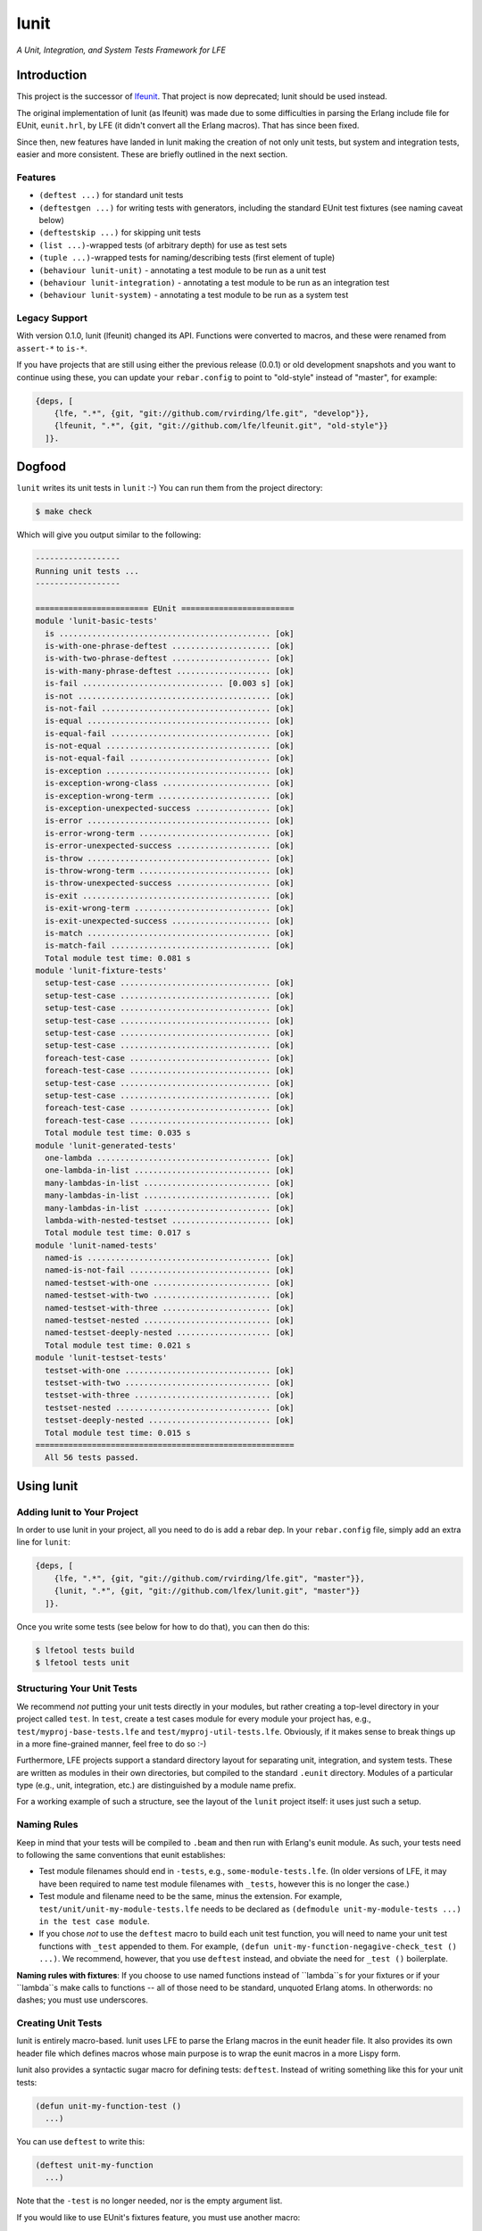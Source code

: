 #####
lunit
#####

*A Unit, Integration, and System Tests Framework for LFE*


Introduction
============

This project is the successor of `lfeunit`_. That project is now deprecated;
lunit should be used instead.

The original implementation of lunit (as lfeunit) was made due to some
difficulties in parsing the Erlang include file for EUnit, ``eunit.hrl``, by
LFE (it didn't convert all the Erlang macros). That has since been fixed.

Since then, new features have landed in lunit making the creation of not only
unit tests, but system and integration tests, easier and more consistent. These
are briefly outlined in the next section.


Features
--------

* ``(deftest ...)`` for standard unit tests
* ``(deftestgen ...)`` for writing tests with generators, including the
  standard EUnit test fixtures (see naming caveat below)
* ``(deftestskip ...)`` for skipping unit tests
* ``(list ...)``-wrapped tests (of arbitrary depth) for use as test sets
* ``(tuple ...)``-wrapped tests for naming/describing tests (first element
  of tuple)
* ``(behaviour lunit-unit)`` - annotating a test module to be run as a unit
  test
* ``(behaviour lunit-integration)`` - annotating a test module to be run as an
  integration test
* ``(behaviour lunit-system)`` - annotating a test module to be run as a
  system test


Legacy Support
--------------

With version 0.1.0, lunit (lfeunit) changed its API. Functions were converted to macros,
and these were renamed from ``assert-*`` to ``is-*``.

If you have projects that are still using either the previous release (0.0.1) or
old development snapshots and you want to continue using these, you can update
your ``rebar.config`` to point to "old-style" instead of "master", for example:

.. code:: erlang

    {deps, [
        {lfe, ".*", {git, "git://github.com/rvirding/lfe.git", "develop"}},
        {lfeunit, ".*", {git, "git://github.com/lfe/lfeunit.git", "old-style"}}
      ]}.


Dogfood
=======

``lunit`` writes its unit tests in ``lunit`` :-) You can run them from the
project directory:

.. code:: bash

    $ make check

Which will give you output similar to the following:

.. code:: text

    ------------------
    Running unit tests ...
    ------------------

    ======================== EUnit ========================
    module 'lunit-basic-tests'
      is ............................................. [ok]
      is-with-one-phrase-deftest ..................... [ok]
      is-with-two-phrase-deftest ..................... [ok]
      is-with-many-phrase-deftest .................... [ok]
      is-fail .............................. [0.003 s] [ok]
      is-not ......................................... [ok]
      is-not-fail .................................... [ok]
      is-equal ....................................... [ok]
      is-equal-fail .................................. [ok]
      is-not-equal ................................... [ok]
      is-not-equal-fail .............................. [ok]
      is-exception ................................... [ok]
      is-exception-wrong-class ....................... [ok]
      is-exception-wrong-term ........................ [ok]
      is-exception-unexpected-success ................ [ok]
      is-error ....................................... [ok]
      is-error-wrong-term ............................ [ok]
      is-error-unexpected-success .................... [ok]
      is-throw ....................................... [ok]
      is-throw-wrong-term ............................ [ok]
      is-throw-unexpected-success .................... [ok]
      is-exit ........................................ [ok]
      is-exit-wrong-term ............................. [ok]
      is-exit-unexpected-success ..................... [ok]
      is-match ....................................... [ok]
      is-match-fail .................................. [ok]
      Total module test time: 0.081 s
    module 'lunit-fixture-tests'
      setup-test-case ................................ [ok]
      setup-test-case ................................ [ok]
      setup-test-case ................................ [ok]
      setup-test-case ................................ [ok]
      setup-test-case ................................ [ok]
      setup-test-case ................................ [ok]
      foreach-test-case .............................. [ok]
      foreach-test-case .............................. [ok]
      setup-test-case ................................ [ok]
      setup-test-case ................................ [ok]
      foreach-test-case .............................. [ok]
      foreach-test-case .............................. [ok]
      Total module test time: 0.035 s
    module 'lunit-generated-tests'
      one-lambda ..................................... [ok]
      one-lambda-in-list ............................. [ok]
      many-lambdas-in-list ........................... [ok]
      many-lambdas-in-list ........................... [ok]
      many-lambdas-in-list ........................... [ok]
      lambda-with-nested-testset ..................... [ok]
      Total module test time: 0.017 s
    module 'lunit-named-tests'
      named-is ....................................... [ok]
      named-is-not-fail .............................. [ok]
      named-testset-with-one ......................... [ok]
      named-testset-with-two ......................... [ok]
      named-testset-with-three ....................... [ok]
      named-testset-nested ........................... [ok]
      named-testset-deeply-nested .................... [ok]
      Total module test time: 0.021 s
    module 'lunit-testset-tests'
      testset-with-one ............................... [ok]
      testset-with-two ............................... [ok]
      testset-with-three ............................. [ok]
      testset-nested ................................. [ok]
      testset-deeply-nested .......................... [ok]
      Total module test time: 0.015 s
    =======================================================
      All 56 tests passed.


Using lunit
===========


Adding lunit to Your Project
----------------------------

In order to use lunit in your project, all you need to do is add a rebar dep.
In your ``rebar.config`` file, simply add an extra line for ``lunit``:

.. code:: erlang

    {deps, [
        {lfe, ".*", {git, "git://github.com/rvirding/lfe.git", "master"}},
        {lunit, ".*", {git, "git://github.com/lfex/lunit.git", "master"}}
      ]}.

Once you write some tests (see below for how to do that), you can then do this:

.. code:: bash

    $ lfetool tests build
    $ lfetool tests unit


Structuring Your Unit Tests
----------------------------

We recommend *not* putting your unit tests directly in your modules, but rather
creating a top-level directory in your project called ``test``. In ``test``,
create a test cases module for every module your project has, e.g.,
``test/myproj-base-tests.lfe`` and ``test/myproj-util-tests.lfe``. Obviously,
if it makes sense to break things up in a more fine-grained manner, feel free
to do so :-)

Furthermore, LFE projects support a standard directory layout for separating
unit, integration, and system tests. These are written as modules in their own
directories, but compiled to the standard ``.eunit`` directory. Modules of a
particular type (e.g., unit, integration, etc.) are distinguished by a module
name prefix.

For a working example of such a structure, see the layout of the ``lunit``
project itself: it uses just such a setup.


Naming Rules
------------

Keep in mind that your tests will be compiled to ``.beam`` and then run with
Erlang's eunit module. As such, your tests need to following the same
conventions that eunit establishes:

* Test module filenames should end in ``-tests``, e.g.,
  ``some-module-tests.lfe``. (In older versions of LFE, it may
  have been required to name test module filenames with ``_tests``, however
  this is no longer the case.)

* Test module and filename need to be the same, minus the extension. For
  example, ``test/unit/unit-my-module-tests.lfe`` needs to be declared as
  ``(defmodule unit-my-module-tests ...) in the test case module``.

* If you chose *not* to use the ``deftest`` macro to build each unit test
  function, you will need to name your unit test functions with ``_test``
  appended to them. For example,
  ``(defun unit-my-function-negagive-check_test () ...)``. We recommend,
  however, that you use ``deftest`` instead, and obviate the need for ``_test
  ()`` boilerplate.

**Naming rules with fixtures**: If you choose to use named functions instead of
``lambda``s for your fixtures or if your ``lambda``s make calls to functions --
all of those need to be standard, unquoted Erlang atoms. In otherwords: no
dashes; you must use underscores.


Creating Unit Tests
-------------------

lunit is entirely macro-based. lunit uses LFE to parse the Erlang macros in
the eunit header file. It also provides its own header file which defines macros
whose main purpose is to wrap the eunit macros in a more Lispy form.

lunit also provides a syntactic sugar macro for defining tests: ``deftest``.
Instead of writing something like this for your unit tests:

.. code:: cl

    (defun unit-my-function-test ()
      ...)

You can use ``deftest`` to write this:

.. code:: cl

    (deftest unit-my-function
      ...)

Note that the ``-test`` is no longer needed, nor is the empty argument list.

If you would like to use EUnit's fixtures feature, you must use another macro:

.. code:: cl

    (deftestgen unit-my-function
      ...)

See above the note on naming functions for use in fixtures.

If you would like tests to be skipped, you can use this macro:

.. code:: cl

    (deftestskip unit-my-function
      ...)

This will simply make the test invisible to EUnit. EUnit doesn't actually
track user-skipped tests; it only tracks tests that are skipped do to issues
as perceived by EUnit.


Here is a more complete example:

.. code:: cl

    (defmodule unit-mymodule-tests
      (behaviour lunit-unit)
      (export all)
      (import
        (from lunit
          (check-failed-assert 2)
          (check-wrong-assert-exception 2))))

    (include-lib "deps/lunit/include/lunit-macros.lfe")

    (deftest is
      (is 'true)
      (is (not 'false))
      (is (not (not 'true))))

    (deftest is-not
      (is-not `'false))

    (deftest is-equal
      (is-equal 2 (+ 1 1)))


lunit is working towards full test coverage; while not there yet, the unit
tests for lunit itself provide the best examples of usage.


Running Your Tests
------------------

The recommended way to run unit tests is to use ``lfetool``. Running
unit tests is now as easy as doing the following:

.. code:: bash

    $ lfetool tests build
    $ lfetool tests unit

Similarly, if your project has defined integration tests, you can do:

.. code:: bash

    $ lfetool tests integration

If you'd like to run unit, integration, and system tests together, run
the following:

.. code:: bash

    $ lfetool tests all


.. Links
.. -----
.. _Makefile: Makefile
.. _Google Groups discussion: https://groups.google.com/d/msg/lisp-flavoured-erlang/eJH2m7XK0dM/WFibzgrqP1AJ
.. _Rebar discussion: http://lists.basho.com/pipermail/rebar_lists.basho.com/2011-January/000471.html
.. _lfeunit: https://github.com/lfe/lfeunit/
